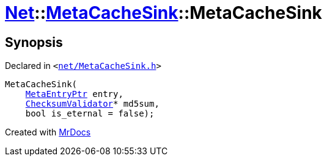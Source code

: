 [#Net-MetaCacheSink-2constructor]
= xref:Net.adoc[Net]::xref:Net/MetaCacheSink.adoc[MetaCacheSink]::MetaCacheSink
:relfileprefix: ../../
:mrdocs:


== Synopsis

Declared in `&lt;https://github.com/PrismLauncher/PrismLauncher/blob/develop/net/MetaCacheSink.h#L45[net&sol;MetaCacheSink&period;h]&gt;`

[source,cpp,subs="verbatim,replacements,macros,-callouts"]
----
MetaCacheSink(
    xref:MetaEntryPtr.adoc[MetaEntryPtr] entry,
    xref:Net/ChecksumValidator.adoc[ChecksumValidator]* md5sum,
    bool is&lowbar;eternal = false);
----



[.small]#Created with https://www.mrdocs.com[MrDocs]#
